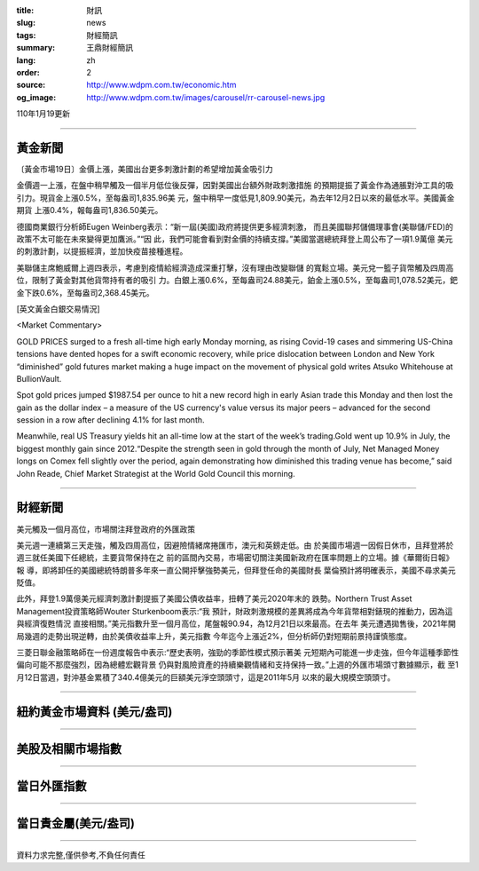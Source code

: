 :title: 財訊
:slug: news
:tags: 財經簡訊
:summary: 王鼎財經簡訊
:lang: zh
:order: 2
:source: http://www.wdpm.com.tw/economic.htm
:og_image: http://www.wdpm.com.tw/images/carousel/rr-carousel-news.jpg

110年1月19更新

----

黃金新聞
++++++++

〔黃金市場19日〕金價上漲，美國出台更多刺激計劃的希望增加黃金吸引力

金價週一上漲，在盤中稍早觸及一個半月低位後反彈，因對美國出台額外財政刺激措施
的預期提振了黃金作為通脹對沖工具的吸引力。現貨金上漲0.5%，至每盎司1,835.96美
元，盤中稍早一度低見1,809.90美元，為去年12月2日以來的最低水平。美國黃金期貨
上漲0.4%，報每盎司1,836.50美元。

德國商業銀行分析師Eugen Weinberg表示：“新一屆(美國)政府將提供更多經濟刺激，
而且美國聯邦儲備理事會(美聯儲/FED)的政策不太可能在未來變得更加鷹派。”“因
此，我們可能會看到對金價的持續支撐。”美國當選總統拜登上周公布了一項1.9萬億
美元的刺激計劃，以提振經濟，並加快疫苗接種進程。

美聯儲主席鮑威爾上週四表示，考慮到疫情給經濟造成深重打擊，沒有理由改變聯儲
的寬鬆立場。美元兌一籃子貨幣觸及四周高位，限制了黃金對其他貨幣持有者的吸引
力。白銀上漲0.6%，至每盎司24.88美元，鉑金上漲0.5%，至每盎司1,078.52美元，鈀
金下跌0.6%，至每盎司2,368.45美元。























[英文黃金白銀交易情況]

<Market Commentary>

GOLD PRICES surged to a fresh all-time high early Monday morning, as 
rising Covid-19 cases and simmering US-China tensions have dented hopes 
for a swift economic recovery, while price dislocation between London and 
New York “diminished” gold futures market making a huge impact on the 
movement of physical gold writes Atsuko Whitehouse at BullionVault.
 
Spot gold prices jumped $1987.54 per ounce to hit a new record high in 
early Asian trade this Monday and then lost the gain as the dollar 
index – a measure of the US currency's value versus its major 
peers – advanced for the second session in a row after declining 4.1% 
for last month.
 
Meanwhile, real US Treasury yields hit an all-time low at the start of 
the week’s trading.Gold went up 10.9% in July, the biggest monthly gain 
since 2012.“Despite the strength seen in gold through the month of July, 
Net Managed Money longs on Comex fell slightly over the period, again 
demonstrating how diminished this trading venue has become,” said John 
Reade, Chief Market Strategist at the World Gold Council this morning.

----

財經新聞
++++++++
美元觸及一個月高位，市場關注拜登政府的外匯政策

美元週一連續第三天走強，觸及四周高位，因避險情緒席捲匯市，澳元和英鎊走低。由
於美國市場週一因假日休市，且拜登將於週三就任美國下任總統，主要貨幣保持在之
前的區間內交易，市場密切關注美國新政府在匯率問題上的立場。據《華爾街日報》報
導，即將卸任的美國總統特朗普多年來一直公開抨擊強勢美元，但拜登任命的美國財長
葉倫預計將明確表示，美國不尋求美元貶值。

此外，拜登1.9萬億美元經濟刺激計劃提振了美國公債收益率，扭轉了美元2020年末的
跌勢。Northern Trust Asset Management投資策略師Wouter Sturkenboom表示:“我
預計，財政刺激規模的差異將成為今年貨幣相對錶現的推動力，因為這與經濟復甦情況
直接相關。”美元指數升至一個月高位，尾盤報90.94，為12月21日以來最高。在去年
美元遭遇拋售後，2021年開局幾週的走勢出現逆轉，由於美債收益率上升，美元指數
今年迄今上漲近2%，但分析師仍對短期前景持謹慎態度。

三菱日聯金融策略師在一份週度報告中表示:“歷史表明，強勁的季節性模式預示著美
元短期內可能進一步走強，但今年這種季節性偏向可能不那麼強烈，因為總體宏觀背景
仍與對風險資產的持續樂觀情緒和支持保持一致。”上週的外匯市場頭寸數據顯示，截
至1月12日當週，對沖基金累積了340.4億美元的巨額美元淨空頭頭寸，這是2011年5月
以來的最大規模空頭頭寸。


















----

紐約黃金市場資料 (美元/盎司)
++++++++++++++++++++++++++++

.. raw:: html

  <A HREF="http://www.kitco.com/connecting.html">
  <IMG SRC="http://www.kitconet.com/images/quotes_4b2.gif" BORDER="0" ALT="[Most Recent Quotes from www.kitco.com]">
  </A>

----

美股及相關市場指數
++++++++++++++++++

.. raw:: html

  <!-- TradingView Widget BEGIN -->
  <div class="tradingview-widget-container">
    <div class="tradingview-widget-container__widget"></div>
    <div class="tradingview-widget-copyright"><a href="https://tw.tradingview.com/markets/indices/" rel="noopener" target="_blank"><span class="blue-text">指數行情</span></a>由TradingView提供</div>
    <script type="text/javascript" src="https://s3.tradingview.com/external-embedding/embed-widget-market-quotes.js" async>
    {
    "title": "指數",
    "width": 770,
    "height": 450,
    "locale": "zh_TW",
    "symbolsGroups": [
      {
        "name": "美國和加拿大",
        "symbols": [
          {
            "name": "FOREXCOM:SPXUSD",
            "displayName": "標準普爾500"
          },
          {
            "name": "FOREXCOM:NSXUSD",
            "displayName": "納斯達克100指數"
          },
          {
            "name": "CME_MINI:ES1!",
            "displayName": "E-迷你 標普指數期貨"
          },
          {
            "name": "INDEX:DXY",
            "displayName": "美元指數"
          },
          {
            "name": "FOREXCOM:DJI",
            "displayName": "道瓊斯 30"
          }
        ]
      },
      {
        "name": "歐洲",
        "symbols": [
          {
            "name": "INDEX:SX5E",
            "displayName": "歐元藍籌50"
          },
          {
            "name": "FOREXCOM:UKXGBP",
            "displayName": "富時100"
          },
          {
            "name": "INDEX:DEU30",
            "displayName": "德國DAX指數"
          },
          {
            "name": "INDEX:CAC40",
            "displayName": "法國 CAC 40 指數"
          },
          {
            "name": "INDEX:SMI"
          }
        ]
      },
      {
        "name": "亞太",
        "symbols": [
          {
            "name": "INDEX:NKY",
            "displayName": "日經225"
          },
          {
            "name": "INDEX:HSI",
            "displayName": "恆生"
          },
          {
            "name": "BSE:SENSEX",
            "displayName": "印度孟買指數"
          },
          {
            "name": "BSE:BSE500"
          },
          {
            "name": "INDEX:KSIC",
            "displayName": "韓國Kospi綜合指數"
          }
        ]
      }
    ],
    "colorTheme": "light"
  }
    </script>
  </div>
  <!-- TradingView Widget END -->

----

當日外匯指數
++++++++++++

.. raw:: html

  <!-- TradingView Widget BEGIN -->
  <div class="tradingview-widget-container">
    <div class="tradingview-widget-container__widget"></div>
    <div class="tradingview-widget-copyright"><a href="https://tw.tradingview.com/markets/currencies/forex-cross-rates/" rel="noopener" target="_blank"><span class="blue-text">外匯匯率</span></a>由TradingView提供</div>
    <script type="text/javascript" src="https://s3.tradingview.com/external-embedding/embed-widget-forex-cross-rates.js" async>
    {
    "width": "100%",
    "height": "100%",
    "currencies": [
      "EUR",
      "USD",
      "JPY",
      "GBP",
      "CNY",
      "TWD"
    ],
    "isTransparent": false,
    "colorTheme": "light",
    "locale": "zh_TW"
  }
    </script>
  </div>
  <!-- TradingView Widget END -->

----

當日貴金屬(美元/盎司)
+++++++++++++++++++++

.. raw:: html 

  <A HREF="http://www.kitco.com/connecting.html">
  <IMG SRC="http://www.kitconet.com/images/quotes_7a.gif" BORDER="0" ALT="[Most Recent Quotes from www.kitco.com]">
  </A>

----

資料力求完整,僅供參考,不負任何責任
